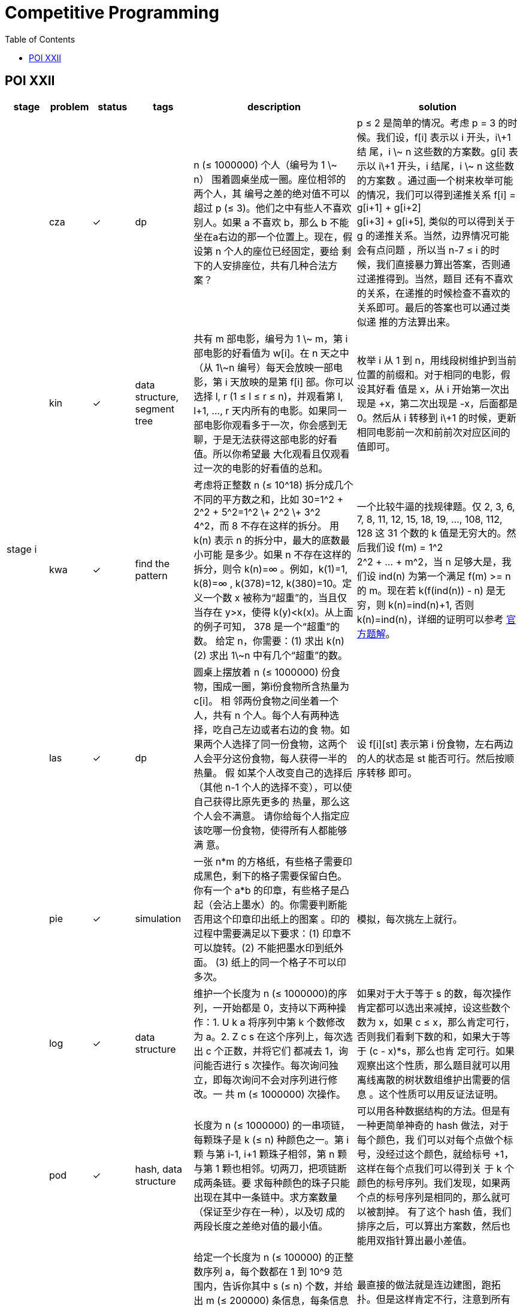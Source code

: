 = Competitive Programming
:y: &#10003;
:ellipsis: …
:stem:
:toc:
:le: &le;

// TODO please reference to the GitHub Pages.

== POI XXII

[cols="^.^1, ^.^1, ^.^1, ^.^1, ^.^4, ^.^4", options="header"]
|====

| stage | problem | status | tags | description | solution

.5+| stage i

| cza | {y}
| dp
| n ({le} 1000000) 个人（编号为 1 \~ n） 围着圆桌坐成一圈。座位相邻的两个人，其
编号之差的绝对值不可以超过 p ({le} 3)。他们之中有些人不喜欢别人。如果 a 不喜欢
b，那么 b 不能坐在a右边的那一个位置上。现在，假设第 n 个人的座位已经固定，要给
剩下的人安排座位，共有几种合法方案？
| p {le} 2 是简单的情况。考虑 p = 3 的时候。我们设，f[i] 表示以 i 开头，i\+1 结
尾，i \~ n 这些数的方案数。g[i] 表示以 i\+1 开头，i 结尾，i \~ n 这些数的方案数
。通过画一个树来枚举可能的情况，我们可以得到递推关系 f[i] = g[i+1] + g[i+2] +
g[i+3] + g[i+5], 类似的可以得到关于 g 的递推关系。当然，边界情况可能会有点问题
，所以当 n-7 {le} i 的时候，我们直接暴力算出答案，否则通过递推得到。当然，题目
还有不喜欢的关系，在递推的时候检查不喜欢的关系即可。最后的答案也可以通过类似递
推的方法算出来。

| kin | {y}
| data structure, segment tree
| 共有 m 部电影，编号为 1 \~ m，第 i 部电影的好看值为 w[i]。在 n 天之中（从
1\~n 编号）每天会放映一部电影，第 i 天放映的是第 f[i] 部。你可以选择 l, r (1
{le} l {le} r {le} n)，并观看第 l, l+1, {ellipsis}, r 天内所有的电影。如果同一
部电影你观看多于一次，你会感到无聊，于是无法获得这部电影的好看值。所以你希望最
大化观看且仅观看过一次的电影的好看值的总和。
| 枚举 i 从 1 到 n，用线段树维护到当前位置的前缀和。对于相同的电影，假设其好看
值是 x，从 i 开始第一次出现是 +x，第二次出现是 -x，后面都是 0。然后从 i 转移到
i\+1 的时候，更新相同电影前一次和前前次对应区间的值即可。

| kwa | {y}
| find the pattern
| 考虑将正整数 n ({le} 10{caret}18) 拆分成几个不同的平方数之和，比如
30=1{caret}2 + 2{caret}2 + 5{caret}2=1{caret}2 \+ 2{caret}2 \+ 3{caret}2 +
4{caret}2，而 8 不存在这样的拆分。 用 k(n) 表示 n 的拆分中，最大的底数最小可能
是多少。如果 n 不存在这样的拆分，则令 k(n)=∞ 。例如，k(1)=1, k(8)=∞ ,
k(378)=12, k(380)=10。定义一个数 x 被称为“超重”的，当且仅当存在 y>x，使得
k(y)<k(x)。从上面的例子可知， 378 是一个“超重”的数。 给定 n，你需要：(1) 求出
k(n) (2) 求出 1\~n 中有几个“超重”的数。
| 一个比较牛逼的找规律题。仅 2, 3, 6, 7, 8, 11, 12, 15, 18, 19, {ellipsis},
108, 112, 128 这 31 个数的 k 值是无穷大的。然后我们设 f(m) = 1{caret}2 +
2{caret}2 + {ellipsis} + m{caret}2，当 n 足够大是，我们设 ind(n) 为第一个满足
f(m) >= n 的 m。现在若 k(f(ind(n)) - n) 是无穷，则 k(n)=ind(n)+1, 否则
k(n)=ind(n)，详细的证明可以参考
https://www.oi.edu.pl/static/attachment/20160714/oi22.pdf[官方题解]。

| las | {y}
| dp
| 圆桌上摆放着 n ({le} 1000000) 份食物，围成一圈，第i份食物所含热量为 c[i]。 相
邻两份食物之间坐着一个人，共有 n 个人。每个人有两种选择，吃自己左边或者右边的食
物。如果两个人选择了同一份食物，这两个人会平分这份食物，每人获得一半的热量。 假
如某个人改变自己的选择后（其他 n-1 个人的选择不变），可以使自己获得比原先更多的
热量，那么这个人会不满意。 请你给每个人指定应该吃哪一份食物，使得所有人都能够满
意。
| 设 f[i][st] 表示第 i 份食物，左右两边的人的状态是 st 能否可行。然后按顺序转移
即可。

| pie | {y}
| simulation
| 一张 n*m 的方格纸，有些格子需要印成黑色，剩下的格子需要保留白色。你有一个 a*b
的印章，有些格子是凸起（会沾上墨水）的。你需要判断能否用这个印章印出纸上的图案
。印的过程中需要满足以下要求：(1) 印章不可以旋转。(2) 不能把墨水印到纸外面。
(3) 纸上的同一个格子不可以印多次。
| 模拟，每次挑左上就行。

.5+| stage ii

| log | {y}
| data structure
| 维护一个长度为 n ({le} 1000000)的序列，一开始都是 0，支持以下两种操作：1. U k
a 将序列中第 k 个数修改为 a。2. Z c s 在这个序列上，每次选出 c 个正数，并将它们
都减去 1，询问能否进行 s 次操作。每次询问独立，即每次询问不会对序列进行修改。一
共 m ({le} 1000000) 次操作。
| 如果对于大于等于 s 的数，每次操作肯定都可以选出来减掉，设这些数个数为 x，如果
c {le} x，那么肯定可行，否则我们看剩下数的和，如果大于等于 (c - x)*s，那么也肯
定可行。如果观察出这个性质，那么题目就可以用离线离散的树状数组维护出需要的信息
。这个性质可以用反证法证明。

| pod | {y}
| hash, data structure
| 长度为 n ({le} 1000000) 的一串项链，每颗珠子是 k ({le} n) 种颜色之一。第 i 颗
与第 i-1, i+1 颗珠子相邻，第 n 颗与第 1 颗也相邻。切两刀，把项链断成两条链。要
求每种颜色的珠子只能出现在其中一条链中。求方案数量（保证至少存在一种），以及切
成的两段长度之差绝对值的最小值。
| 可以用各种数据结构的方法。但是有一种更简单神奇的 hash 做法，对于每个颜色，我
们可以对每个点做个标号，没经过这个颜色，就给标号 +1，这样在每个点我们可以得到关
于 k 个颜色的标号序列。我们发现，如果两个点的标号序列是相同的，那么就可以被割掉。
有了这个 hash 值，我们排序之后，可以算出方案数，然后也能用双指针算出最小差值。

| pus | {y}
| topo, segment tree
| 给定一个长度为 n ({le} 100000) 的正整数序列 a，每个数都在 1 到 10{caret}9 范
围内，告诉你其中 s ({le} n) 个数，并给出 m ({le} 200000) 条信息，每条信息包含三
个数 l, r, k 以及接下来 k 个正整数，表示 a[l], a[l+1], {ellipsis}, a[r-1], a[r]
里这 k 个数中的任意一个都比任意一个剩下的 r-l+1-k 个数大（严格大于，即没有等号）。
请任意构造出一组满足条件的方案，或者判断无解。(sum k {le} 300000)
| 最直接的做法就是连边建图，跑拓扑。但是这样肯定不行，注意到所有的 k 一共只有
300000 个，我们可以借助线段树，对一段一段区间进行连边。这样连的边包括线段树上所
有的边以及每段区间对应小区间连的边，图的规模可以接受。

| kur | {y}
| inequality, complement
| 给定 n ({le} 10{caret}9), a, b, p，其中 n, a 互质。定义一个长度为 n 的 01 串
c[0 {ellipsis} n-1]，其中 c[i]==0 当且仅当 (a*i+b) mod n < p。给定一个长为 m
({le} 10{caret}6) 的小 01 串，求出小串在大串中出现了几次。
| 因为 (n, a)=1，所以 (a*i+b) % n 是 [1, n] 不同的数。我们可以根据 m 串以及
c[i] == 0 的条件得到 m 个不等关系，不过直接求交集比较麻烦，我们可以求补集的并集，
再求整体的补集即可。

| trz | {y}
| data structure
| 给定一个长度为 n ({le} 1000000) 的仅包含 B、C、S 三种字符的字符串，请找到最长
的一段连续子串，使得这一段要么只有一种字符，要么有多种字符，但是没有任意两种字
符出现次数相同。
| 对于只有单个字母的扫一遍单独处理，我们设 B、C、S 字母前缀和分别为 x[i], y[i], z[i]，
那么对于某一段 i\~j，不符合题目条件为 x[j]-x[i] == y[j] - y[i] or x[j]-x[i] == z[j] - z[i] or y[j] - y[i] == z[j] - z[i]，我们可以把关于 i 的移到一边，得到一个三元组，
(x[j] - x[i], y[j] - y[i], z[j] - z[i])，那么符合题目条件的 i\~j 即三元组对应维度都不相等。我们可以按第一维排序，用第二维作为树状数组的坐标，维护
两个树状数组，分别关于第三维的最大值(或最小值)。

.7+| stage iii

| odw | {y}
|
|
|

| myj | {y}
|
|
|

| tab |
|
|
|

| wil | {y}
|
|
|

| kol |
|
|
|

| mod | {y}
|
|
|

| wyc | {y}
|
|
|

|====

